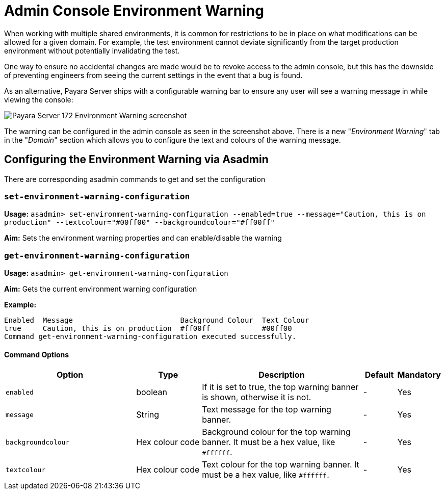 = Admin Console Environment Warning

When working with multiple shared environments, it is common for restrictions to be in place on what modifications can be allowed for a given domain. For example, the test environment cannot deviate significantly from the target production environment without potentially invalidating the test.

One way to ensure no accidental changes are made would be to revoke access to the admin console, but this has the downside of preventing engineers from seeing the current settings in the event that a bug is found.

As an alternative, Payara Server ships with a configurable warning bar to ensure any user will see a warning message in while viewing the console:

image:admin-console/environment-warning.png[alt="Payara Server 172 Environment Warning screenshot"]

The warning can be configured in the admin console as seen in the screenshot above. There is a new "_Environment Warning_" tab in the "_Domain_" section which allows you to configure the text and colours of the warning message.

== Configuring the Environment Warning via Asadmin

There are corresponding asadmin commands to get and set the configuration

=== `set-environment-warning-configuration`

*Usage:* `asadmin> set-environment-warning-configuration --enabled=true --message="Caution, this is on production" --textcolour="#00ff00" --backgroundcolour="#ff00ff"`

*Aim:* Sets the environment warning properties and can enable/disable the warning

=== `get-environment-warning-configuration`

*Usage:* `asadmin> get-environment-warning-configuration`

*Aim:* Gets the current environment warning configuration

*Example:*::
[source]
----
Enabled  Message                         Background Colour  Text Colour  
true     Caution, this is on production  #ff00ff            #00ff00      
Command get-environment-warning-configuration executed successfully.
----


==== Command Options

[cols="4,2,5,1,1",options="header"]
|====
|Option
|Type
|Description
|Default
|Mandatory

|`enabled`
|boolean
|If it is set to true, the top warning banner is shown, otherwise it is not.
|-
|Yes

|`message`
|String
|Text message for the top warning banner.
|-
|Yes

|`backgroundcolour`
|Hex colour code
|Background colour for the top warning banner. It must be a hex value, like `#ffffff`.
|-
|Yes

|`textcolour`
|Hex colour code
|Text colour for the top warning banner. It must be a hex value, like `#ffffff`.
|-
|Yes

|====
